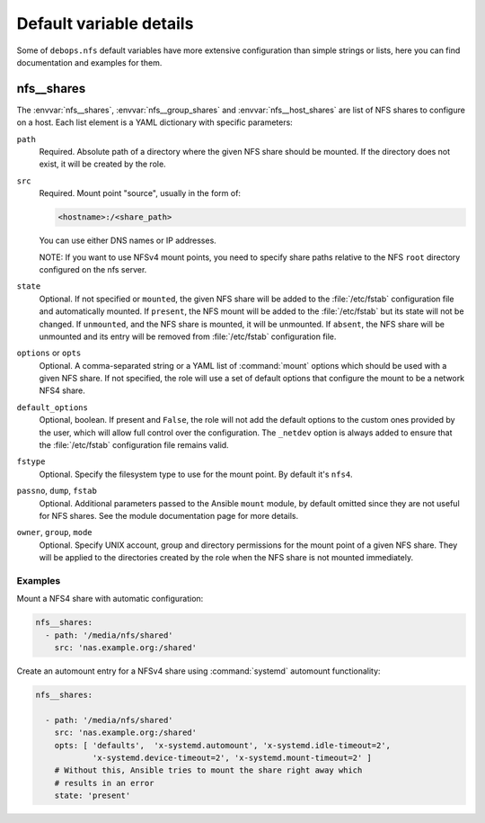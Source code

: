 .. Copyright (C) 2013-2017 Maciej Delmanowski <drybjed@gmail.com>
.. Copyright (C) 2015-2017 DebOps <https://debops.org/>
.. SPDX-License-Identifier: GPL-3.0-only

Default variable details
========================

Some of ``debops.nfs`` default variables have more extensive configuration than
simple strings or lists, here you can find documentation and examples for them.

.. only:: html

   .. contents::
      :local:
      :depth: 1

.. _nfs__ref_shares:

nfs__shares
-----------

The :envvar:`nfs__shares`, :envvar:`nfs__group_shares` and
:envvar:`nfs__host_shares` are list of NFS shares to configure on a host. Each
list element is a YAML dictionary with specific parameters:

``path``
  Required. Absolute path of a directory where the given NFS share should be
  mounted. If the directory does not exist, it will be created by the role.

``src``
  Required. Mount point "source", usually in the form of:

  .. code-block:: none

     <hostname>:/<share_path>

  You can use either DNS names or IP addresses.

  NOTE: If you want to use NFSv4 mount points, you need to specify share paths
  relative to the NFS ``root`` directory configured on the nfs server.

``state``
  Optional. If not specified or ``mounted``, the given NFS share will be added
  to the :file:`/etc/fstab` configuration file and automatically mounted. If
  ``present``, the NFS mount will be added to the :file:`/etc/fstab` but its
  state will not be changed. If ``unmounted``, and the NFS share is mounted, it
  will be unmounted. If ``absent``, the NFS share will be unmounted and its
  entry will be removed from :file:`/etc/fstab` configuration file.

``options`` or ``opts``
  Optional. A comma-separated string or a YAML list of :command:`mount` options
  which should be used with a given NFS share. If not specified, the role will
  use a set of default options that configure the mount to be a network NFS4
  share.

``default_options``
  Optional, boolean. If present and ``False``, the role will not add the
  default options to the custom ones provided by the user, which will allow
  full control over the configuration. The ``_netdev`` option is always added
  to ensure that the :file:`/etc/fstab` configuration file remains valid.

``fstype``
  Optional. Specify the filesystem type to use for the mount point. By default
  it's ``nfs4``.

``passno``, ``dump``, ``fstab``
  Optional. Additional parameters passed to the Ansible ``mount`` module, by
  default omitted since they are not useful for NFS shares. See the module
  documentation page for more details.

``owner``, ``group``, ``mode``
  Optional. Specify UNIX account, group and directory permissions for the mount
  point of a given NFS share. They will be applied to the directories created
  by the role when the NFS share is not mounted immediately.

Examples
~~~~~~~~

Mount a NFS4 share with automatic configuration:

.. code-block:: yaml

   nfs__shares:
     - path: '/media/nfs/shared'
       src: 'nas.example.org:/shared'

Create an automount entry for a NFSv4 share using :command:`systemd`
automount functionality:

.. code-block:: yaml

   nfs__shares:

     - path: '/media/nfs/shared'
       src: 'nas.example.org:/shared'
       opts: [ 'defaults',  'x-systemd.automount', 'x-systemd.idle-timeout=2',
               'x-systemd.device-timeout=2', 'x-systemd.mount-timeout=2' ]
       # Without this, Ansible tries to mount the share right away which
       # results in an error
       state: 'present'
